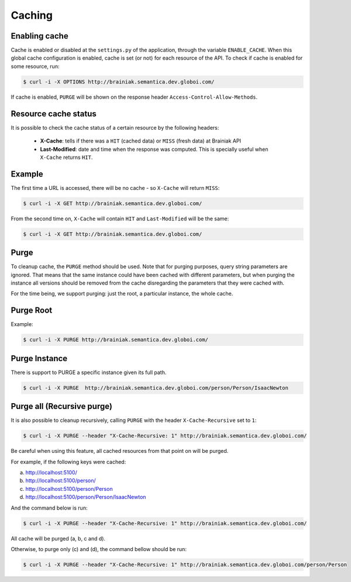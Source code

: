 Caching
=======

Enabling cache
--------------

Cache is enabled or disabled at the ``settings.py`` of the application, through the variable ``ENABLE_CACHE``.
When this global cache configuration is enabled, cache is set (or not) for each resource of the API.
To check if cache is enabled for some resource, run:

.. code-block:: bash

  $ curl -i -X OPTIONS http://brainiak.semantica.dev.globoi.com/

.. program-output:: curl -i -s -X OPTIONS http://brainiak.semantica.dev.globoi.com/
  :shell:

If cache is enabled, ``PURGE`` will be shown on the response header ``Access-Control-Allow-Methods``.


Resource cache status
---------------------

It is possible to check the cache status of a certain resource by the following headers:

 * **X-Cache**: tells if there was a ``HIT`` (cached data) or ``MISS`` (fresh data) at Brainiak API
 * **Last-Modified**: date and time when the response was computed. This is specially useful when ``X-Cache`` returns ``HIT``.

Example
-------

The first time a URL is accessed, there will be no cache - so ``X-Cache``  will return ``MISS``:

.. code-block:: bash

  $ curl -i -X GET http://brainiak.semantica.dev.globoi.com/

.. program-output:: curl -s -X PURGE http://brainiak.semantica.dev.globoi.com/; curl -i -s -X GET http://brainiak.semantica.dev.globoi.com/ | head -n 10
  :shell:

From the second time on, ``X-Cache`` will contain ``HIT`` and ``Last-Modified`` will be the same:

.. code-block:: bash

  $ curl -i -X GET http://brainiak.semantica.dev.globoi.com/

.. program-output:: sleep 1; curl -i -s -X GET http://brainiak.semantica.dev.globoi.com/ | head -n 10
  :shell:


Purge
-----

To cleanup cache, the ``PURGE`` method should be used.
Note that for purging purposes, query string parameters are ignored.
That means that the same instance could have been cached with different parameters,
but when purging the instance all versions should be removed from the cache disregarding the parameters that they were cached with.


For the time being, we support purging: just the root, a particular instance, the whole cache.


Purge Root
----------

Example:

.. code-block:: bash

  $ curl -i -X PURGE http://brainiak.semantica.dev.globoi.com/

.. program-output:: curl -i -s -X PURGE http://brainiak.semantica.dev.globoi.com/
  :shell:


Purge Instance
--------------

There is support to PURGE a specific instance given its full path.

.. code-block:: bash

  $ curl -i -X PURGE  http://brainiak.semantica.dev.globoi.com/person/Person/IsaacNewton



Purge all (Recursive purge)
---------------------------

It is also possible to cleanup recursively, calling ``PURGE`` with the header ``X-Cache-Recursive`` set to ``1``:

.. code-block:: bash

  $ curl -i -X PURGE --header "X-Cache-Recursive: 1" http://brainiak.semantica.dev.globoi.com/

Be careful when using this feature, all cached resources from that point on will be purged.

For example, if the following keys were cached:

a. http://localhost:5100/
b. http://localhost:5100/person/
c. http://localhost:5100/person/Person
d. http://localhost:5100/person/Person/IsaacNewton

And the command below is run:

.. code-block:: bash

  $ curl -i -X PURGE --header "X-Cache-Recursive: 1" http://brainiak.semantica.dev.globoi.com/

All cache will be purged (a, b, c and d).

Otherwise, to purge only (c) and (d), the command bellow should be run:

.. code-block:: bash

  $ curl -i -X PURGE --header "X-Cache-Recursive: 1" http://brainiak.semantica.dev.globoi.com/person/Person




